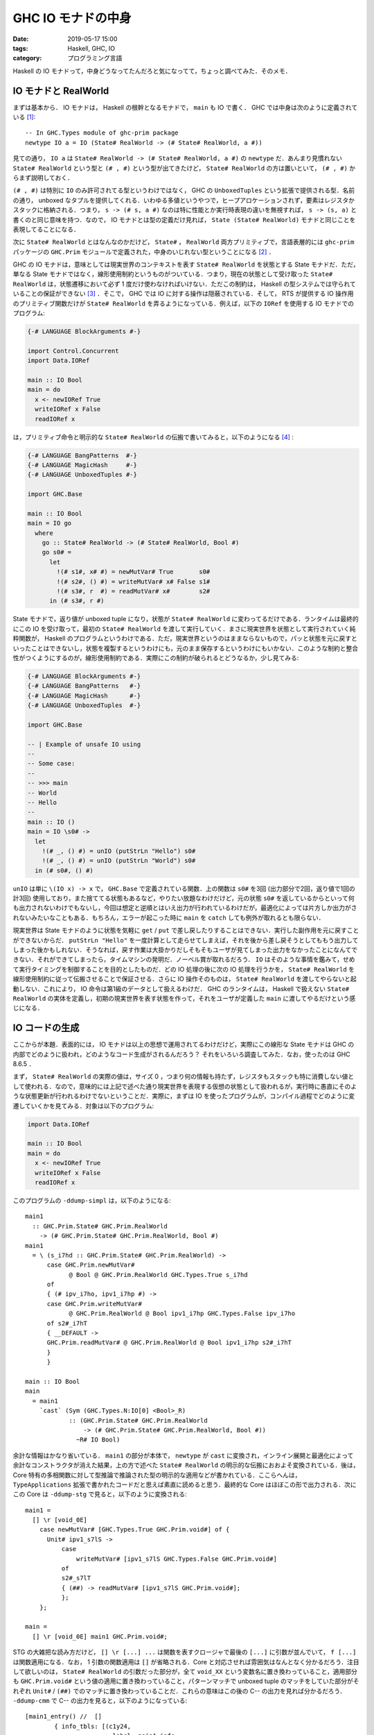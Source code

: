 GHC IO モナドの中身
===================

:date: 2019-05-17 15:00
:tags: Haskell, GHC, IO
:category: プログラミング言語

Haskell の IO モナドって，中身どうなってたんだろと気になってて，ちょっと調べてみた．そのメモ．

IO モナドと RealWorld
---------------------

まずは基本から． IO モナドは， Haskell の根幹となるモナドで， ``main`` も IO で書く． GHC では中身は次のように定義されている [#io-monad-definition]_::

  -- In GHC.Types module of ghc-prim package
  newtype IO a = IO (State# RealWorld -> (# State# RealWorld, a #))

見ての通り， ``IO a`` は ``State# RealWorld -> (# State# RealWorld, a #)`` の ``newtype`` だ．あんまり見慣れない ``State# RealWorld`` という型と ``(# , #)`` という型が出てきたけど， ``State# RealWorld`` の方は置いといて， ``(# , #)`` からまず説明しておく．

``(# , #)`` は特別に ``IO`` のみ許可されてる型というわけではなく， GHC の ``UnboxedTuples`` という拡張で提供される型．名前の通り， unboxed なタプルを提供してくれる．いわゆる多値というやつで，ヒープアロケーションされず，要素はレジスタかスタックに格納される．つまり， ``s -> (# s, a #)`` なのは特に性能とか実行時表現の違いを無視すれば， ``s -> (s, a)`` と書くのと同じ意味を持つ．なので， IO モナドとは型の定義だけ見れば， ``State (State# RealWorld)`` モナドと同じことを表現してることになる．

次に ``State# RealWorld`` とはなんなのかだけど， ``State#`` ， ``RealWorld`` 両方プリミティブで，言語表層的には ``ghc-prim`` パッケージの ``GHC.Prim`` モジュールで定義された，中身のいじれない型ということになる [#how-to-defined-primtypes]_ ．

GHC の IO モナドは，意味としては現実世界のコンテキストを表す ``State# RealWorld`` を状態とする State モナドだ．ただ，単なる State モナドではなく，線形使用制約というものがついている．つまり，現在の状態として受け取った ``State# RealWorld`` は，状態遷移において必ず 1 度だけ使わなければいけない．ただこの制約は， Haskell の型システムでは守られていることの保証ができない [#uniqueness-typing]_ ．そこで， GHC では IO に対する操作は隠蔽されている．そして， RTS が提供する IO 操作用のプリミティブ関数だけが ``State# RealWorld`` を弄るようになっている．例えば，以下の ``IORef`` を使用する IO モナドでのプログラム:

.. code-block:: haskell

  {-# LANGUAGE BlockArguments #-}

  import Control.Concurrent
  import Data.IORef

  main :: IO Bool
  main = do
    x <- newIORef True
    writeIORef x False
    readIORef x

は，プリミティブ命令と明示的な ``State# RealWorld`` の伝搬で書いてみると，以下のようになる [#ioref-use-mutvar-inside]_ :

.. code-block:: haskell

  {-# LANGUAGE BangPatterns  #-}
  {-# LANGUAGE MagicHash     #-}
  {-# LANGUAGE UnboxedTuples #-}

  import GHC.Base

  main :: IO Bool
  main = IO go
    where
      go :: State# RealWorld -> (# State# RealWorld, Bool #)
      go s0# =
        let
          !(# s1#, x# #) = newMutVar# True       s0#
          !(# s2#, () #) = writeMutVar# x# False s1#
          !(# s3#, r  #) = readMutVar# x#        s2#
        in (# s3#, r #)

State モナドで，返り値が unboxed tuple になり，状態が ``State# RealWorld`` に変わってるだけである．ランタイムは最終的にこの IO を受け取って，最初の ``State# RealWorld`` を渡して実行していく．まさに現実世界を状態として実行されていく純粋関数が， Haskell のプログラムというわけである．ただ，現実世界というのはままならないもので，パッと状態を元に戻すといったことはできないし，状態を複製するというわけにも，元のまま保存するというわけにもいかない．このような制約と整合性がつくようにするのが，線形使用制約である．実際にこの制約が破られるとどうなるか，少し見てみる:

.. code-block:: haskell

  {-# LANGUAGE BlockArguments #-}
  {-# LANGUAGE BangPatterns   #-}
  {-# LANGUAGE MagicHash      #-}
  {-# LANGUAGE UnboxedTuples  #-}

  import GHC.Base

  -- | Example of unsafe IO using
  --
  -- Some case:
  --
  -- >>> main
  -- World
  -- Hello
  --
  main :: IO ()
  main = IO \s0# ->
    let
      !(# _, () #) = unIO (putStrLn "Hello") s0#
      !(# _, () #) = unIO (putStrLn "World") s0#
    in (# s0#, () #)

``unIO`` は単に ``\(IO x) -> x`` で， ``GHC.Base`` で定義されている関数．上の関数は ``s0#`` を3回 (出力部分で2回，返り値で1回の計3回) 使用しており，また捨ててる状態もあるなど，やりたい放題なわけだけど，元の状態 ``s0#`` を返しているからといって何も出力されないわけでもないし，今回は想定と逆順とはいえ出力が行われているわけだが，最適化によっては片方しか出力がされないみたいなこともある．もちろん，エラーが起こった時に ``main`` を ``catch`` しても例外が取れるとも限らない．

現実世界は State モナドのように状態を気軽に ``get`` / ``put`` で差し戻したりすることはできない．実行した副作用を元に戻すことができないからだ． ``putStrLn "Hello"`` を一度計算として走らせてしまえば，それを後から差し戻そうとしてももう出力してしまった後かもしれない．そうなれば，戻す作業は大掛かりだしそもそもユーザが見てしまった出力をなかったことになんてできない．それができてしまったら，タイムマシンの発明だ．ノーベル賞が取れるだろう． ``IO`` はそのような事情を鑑みて，せめて実行タイミングを制御することを目的としたものだ．どの IO 処理の後に次の IO 処理を行うかを， ``State# RealWorld`` を線形使用制約に従って伝搬させることで保証させる．さらに IO 操作そのものは， ``State# RealWorld`` を渡してやらないと起動しない．これにより， IO 命令は第1級のデータとして扱えるわけだ． GHC のランタイムは， Haskell で扱えない ``State# RealWorld`` の実体を定義し，初期の現実世界を表す状態を作って，それをユーザが定義した ``main`` に渡してやるだけという感じになる．

IO コードの生成
---------------

ここからが本題．表面的には， IO モナドは以上の思想で運用されてるわけだけど，実際にこの線形な State モナドは GHC の内部でどのように扱われ，どのようなコード生成がされるんだろう？ それをいろいろ調査してみた．なお，使ったのは GHC 8.6.5 ．

まず， ``State# RealWorld`` の実際の値は，サイズ 0 ，つまり何の情報も持たず，レジスタもスタックも特に消費しない値として使われる．なので，意味的には上記で述べた通り現実世界を表現する仮想の状態として扱われるが，実行時に愚直にそのような状態更新が行われるわけでないということだ．実際に，まずは IO を使ったプログラムが，コンパイル過程でどのように変遷していくかを見てみる．対象は以下のプログラム:

.. code-block:: haskell

  import Data.IORef

  main :: IO Bool
  main = do
    x <- newIORef True
    writeIORef x False
    readIORef x

このプログラムの ``-ddump-simpl`` は，以下のようになる::

  main1
    :: GHC.Prim.State# GHC.Prim.RealWorld
      -> (# GHC.Prim.State# GHC.Prim.RealWorld, Bool #)
  main1
    = \ (s_i7hd :: GHC.Prim.State# GHC.Prim.RealWorld) ->
        case GHC.Prim.newMutVar#
              @ Bool @ GHC.Prim.RealWorld GHC.Types.True s_i7hd
        of
        { (# ipv_i7ho, ipv1_i7hp #) ->
        case GHC.Prim.writeMutVar#
              @ GHC.Prim.RealWorld @ Bool ipv1_i7hp GHC.Types.False ipv_i7ho
        of s2#_i7hT
        { __DEFAULT ->
        GHC.Prim.readMutVar# @ GHC.Prim.RealWorld @ Bool ipv1_i7hp s2#_i7hT
        }
        }

  main :: IO Bool
  main
    = main1
      `cast` (Sym (GHC.Types.N:IO[0] <Bool>_R)
              :: (GHC.Prim.State# GHC.Prim.RealWorld
                  -> (# GHC.Prim.State# GHC.Prim.RealWorld, Bool #))
                ~R# IO Bool)

余計な情報はかなり省いている． ``main1`` の部分が本体で， ``newtype`` が ``cast`` に変換され，インライン展開と最適化によって余計なコンストラクタが消えた結果，上の方で述べた ``State# RealWorld`` の明示的な伝搬におおよそ変換されている．後は， Core 特有の多相関数に対して型推論で推論された型の明示的な適用などが書かれている．ここらへんは， ``TypeApplications`` 拡張で書かれたコードだと思えば素直に読めると思う．最終的な Core はほぼこの形で出力される．次にこの Core は ``-ddump-stg`` で見ると，以下のように変換される::

  main1 =
    [] \r [void_0E]
      case newMutVar# [GHC.Types.True GHC.Prim.void#] of {
        Unit# ipv1_s7lS ->
            case
                writeMutVar# [ipv1_s7lS GHC.Types.False GHC.Prim.void#]
            of
            s2#_s7lT
            { (##) -> readMutVar# [ipv1_s7lS GHC.Prim.void#];
            };
      };

  main =
    [] \r [void_0E] main1 GHC.Prim.void#;

STG の大雑把な読み方だけど， ``[] \r [...] ...`` は関数を表すクロージャで最後の ``[...]`` に引数が並んでいて， ``f [...]`` は関数適用になる．なお， 1 引数の関数適用は ``[]`` が省略される．Core と対応させれば雰囲気はなんとなく分かるだろう．注目して欲しいのは， ``State# RealWorld`` の引数だった部分が，全て ``void_XX`` という変数名に置き換わっていること，適用部分も ``GHC.Prim.void#`` という値の適用に置き換わっていること，パターンマッチで unboxed tuple のマッチをしていた部分がそれぞれ ``Unit#`` / ``(##)`` でのマッチに置き換わっていることだ．これらの意味はこの後の C-- の出力を見れば分かるだろう． ``-ddump-cmm`` で C-- の出力を見ると，以下のようになっている::

  [main1_entry() //  []
          { info_tbls: [(c1y24,
                          label: main1_info
                          rep: HeapRep static { Fun {arity: 1 fun_type: ArgSpec 3} }
                          srt: Nothing)]
            stack_info: arg_space: 0 updfr_space: Nothing
          }
      {offset
        c1y24: // global
            if ((Sp + -8) < SpLim) (likely: False) goto c1y25; else goto c1y26;
        c1y25: // global
            R1 = main1_closure;
            call (stg_gc_fun)(R1) args: 8, res: 0, upd: 8;
        c1y26: // global
            I64[Sp - 8] = block_c1y1Y_info;
            R1 = GHC.Types.True_closure+2;
            Sp = Sp - 8;
            call stg_newMutVar#(R1) args: 8, res: 8, upd: 8;
      }
  },
  section ""data" . main1_closure" {
      main1_closure:
          const main1_info;
  },
  _c1y1Y() //  [R1]
          { info_tbls: [(c1y1Y,
                          label: block_c1y1Y_info
                          rep: StackRep []
                          srt: Nothing)]
            stack_info: arg_space: 0 updfr_space: Nothing
          }
      {offset
        c1y1Y: // global
            call MO_WriteBarrier();
            P64[R1 + 8] = GHC.Types.False_closure+1;
            call "ccall" arg hints:  [PtrHint,
                                      PtrHint]  result hints:  [] dirty_MUT_VAR(BaseReg, R1);
            R1 = P64[R1 + 8];
            Sp = Sp + 8;
            call (P64[Sp])(R1) args: 8, res: 0, upd: 8;
      }
  }]

  [main_entry() //  []
          { info_tbls: [(c1y34,
                          label: main_info
                          rep: HeapRep static { Fun {arity: 1 fun_type: ArgSpec 3} }
                          srt: Nothing)]
            stack_info: arg_space: 0 updfr_space: Nothing
          }
      {offset
        c1y34: // global
            call main1_info() args: 8, res: 0, upd: 8;
      }
  },
  section ""data" . main_closure" {
      main_closure:
          const main_info;
  }]

ちょっと長いけど，落ち着いて読めば大丈夫．まず， ``main_entry`` の部分は見た通り ``main1`` のクロージャを呼び出してるだけなのでいいだろう． STG で適用していたはずの ``GHC.Prim.void#`` や受け取っていた ``void_0E`` は完全に綺麗さっぱり消えていることがわかる．で， ``main1_entry`` の方だが， C-- を読むに当たって以下のパターンを覚えておくと読みやすいと思う．

スタックサイズチェック
  ::

    label_stackcheck: // global
            if ((Sp + -8) < SpLim) (likely: False) goto label_ok; else goto label_gc;
    label_gc: // global
            R1 = main1_closure;
            call (stg_gc_fun)(R1) args: 8, res: 0, upd: 8;
    label_ok: // global
            ...

  クロージャエントリの最初などには，スタックの上限チェックが挟まる． ``SpLim`` がスタックサイズの上限値を表していて，現在のスタックポインタがそれをオーバーしていないかチェックしている．スタックサイズが足りていないと，一旦 GC を走らせにいく．それでもオーバーするようなら stack overflow になる．

ヒープサイズチェック
  ::

    label_heapcheck: // global
        Hp = Hp + N;
        if (Hp > HpLim) (likely: False) goto label_gc; else goto label_ok;
    label_gc: // global
        HpAlloc = N;
        R1 = R1;
        call stg_gc_unpt_r1(R1) returns to label_heapcheck, args: 8, res: 8, upd: 8;
    label_ok: // global
        ...

  今回は出てこないが，こちらもよくあるやつなので覚えておいたほうがいいと思う．ヒープ領域へのアロケーション時にヒープの上限チェックが挟まる． ``HpLim`` がヒープサイズの上限値を表していて，確保する分 ( ``N`` ) 足したヒープポインタがそれをオーバーしていないかチェックする．ヒープサイズが足りてないと，一旦 GC を走らせにいく．それでもオーバーするようなら heap overflow になる．なお，呼ぶ GC の関数は確保する領域に置かれるオブジェクトによって異なる．

サンク評価
  ::

        if (R1 & 7 != 0) goto label_ok; else goto label_eval;
    label_eval: // global
        call (I64[R1])(R1) returns to label_ok
    label_ok: // global
        ...

  これも今回は出てないけど頻出のやつなので紹介しておく． GHC では pointer tagging という手法を使用していて，ポインタの下位 数 bit (うちは 64bit 環境でその場合 3 bit) はタグになっている [#heap-aligned]_ ．それぞれのタグの意味は https://gitlab.haskell.org/ghc/ghc/wikis/commentary/rts/haskell-execution/pointer-tagging を参照してもらうとして，大事なのは 0 の場合サンクを表すということ．上のコードはサンクかどうかを判定し，サンクならそのクロージャの評価に移る．そして，その後コードを実行する．

STG でのプリミティブ命令の変換
  今回， STG で呼び出していた ``readMutVar#`` や ``writeMutVar#`` はどっかへ行ってしまっている．影を残しているのは ``newMutVar#`` のみでこいつも ``stg_newMutVar#`` という名前になっている．実はプリミティブ命令は全てが全て RTS に関数として登録されているわけではない．多くは C-- の命令列に翻訳される．翻訳のされ方を調べる方法は，以下のことをすればいい:

  1. プリミティブ命令のコンストラクタを調べる．

     `compiler/prelude/primops.txt.pp <https://gitlab.haskell.org/ghc/ghc/blob/ghc-8.6.5-release/compiler/prelude/primops.txt.pp>`_ を見にいく． ``primtype`` / ``primop`` が定義されている．名前の通り，プリミティブ型とプリミティブ命令を定義する部分． ``primop`` は， ::

       primop Constructor "identifier" Category Type
         {Description.}
         with attribute1 = value1 ...

     という書式で書かれてる．見たいプリミティブ命令の identifier を検索して，対応する Constructor をまず調べる．

  2. ``emitPrimOp`` の該当箇所を見にいく．

     `compiler/codeGen/StgCmmPrim.hs の emitPrimOp のパターンマッチ部分 <https://gitlab.haskell.org/ghc/ghc/blob/ghc-8.6.5-release/compiler/codeGen/StgCmmPrim.hs#L269>`_ を見にいく． ``emitPrimOp`` はプリミティブ命令のコンストラクタをパターンマッチして，対応する C-- のコードを出す．最初に調べたコンストラクタで，パターンマッチの該当部分を見ればどういうコードが出されるかが分かる．

  例えば， ``writeMutVar#`` は ::

    primop  WriteMutVarOp "writeMutVar#"  GenPrimOp
      MutVar# s a -> a -> State# s -> State# s
      {Write contents of {\tt MutVar\#}.}
      with
      -- See Note [Why MutVar# ops can't fail]
      has_side_effects = True
      code_size = { primOpCodeSizeForeignCall } -- for the write barrier

  と定義されている．なので対応するコンストラクタは ``ReadMutVarOp`` になる．こいつの生成箇所は， ::

    emitPrimOp dflags res@[] WriteMutVarOp [mutv,var]
      = do -- Without this write barrier, other CPUs may see this pointer before
            -- the writes for the closure it points to have occurred.
            emitPrimCall res MO_WriteBarrier []
            emitStore (cmmOffsetW dflags mutv (fixedHdrSizeW dflags)) var
            emitCCall
                    [{-no results-}]
                    (CmmLit (CmmLabel mkDirty_MUT_VAR_Label))
                    [(baseExpr, AddrHint), (mutv,AddrHint)]

  となっている．まさに， ``main1_entry`` の ::

    call MO_WriteBarrier();
    P64[R1 + 8] = GHC.Types.False_closure+1;
    call "ccall" arg hints:  [PtrHint,
                              PtrHint]  result hints:  [] dirty_MUT_VAR(BaseReg, R1);

  という部分が対応してる．なお，プリミティブ命令の一部は特殊で， ``out-of-line`` という属性を持ってたりする．今回は， ``newMutVar#`` がこの属性を持っている::

    primop  NewMutVarOp "newMutVar#" GenPrimOp
      a -> State# s -> (# State# s, MutVar# s a #)
      {Create {\tt MutVar\#} with specified initial value in specified state thread.}
      with
      out_of_line = True
      has_side_effects = True

  この属性を持っているやつに関しては， ``emitPrimOp`` では処理されず RTS に登録されている関数が使用される．その関数の中身は， `rts/PrimOps.cmm <https://gitlab.haskell.org/ghc/ghc/blob/ghc-8.6.5-release/rts/PrimOps.cmm>`_ で定義されている．中身の識別子は ``stg_`` という接頭辞をつけて Z エンコーディングされていて， ``newMutVar#`` は，以下の実装が対応する::

    stg_newMutVarzh ( gcptr init )
    {
        W_ mv;

        ALLOC_PRIM_P (SIZEOF_StgMutVar, stg_newMutVarzh, init);

        mv = Hp - SIZEOF_StgMutVar + WDS(1);
        SET_HDR(mv,stg_MUT_VAR_DIRTY_info,CCCS);
        StgMutVar_var(mv) = init;

        return (mv);
    }

大体この 4 点を押さえておけば，なんとなくで読めると思う．出力された C-- のコードがやってることは，大体以下の感じ:

1. スタックサイズチェック
2. 次の部分の継続をスタックに入れて， ``GHC.Types.True`` を引数に ``stg_newMutVar`` に移る．
3. ``stg_newMutVar`` から返ってきた ``MutVar`` に ``GHC.Types.False`` を書き込む．
4. ``MutVar`` から値を読み込む．
5. 読み込んだ値を返り値として，スタックから次の継続を実行する．

見ての通り，どこにも ``State# RealWorld`` は現れない．しかも， ``writeMutVar#`` の変換を部分を見れば分かるように，こいつは返り値が全く存在しない．ここから，

* ``Unit#`` は実行時表現を持たない (``newtype`` と同じ) ．
* ``(##)`` と ``GHC.Prim.void#`` は，完全に実行時表現を持たず，スタック・レジスタのいずれにも格納されない．

ということが分かると思う． ``State# RealWorld`` は STG の段階で実行時表現を持たない ``GHC.Prim.void#`` へと変換され， C-- の段階ではコード中に片鱗すら見せない形に変換される．

なお余談だけど， unboxed proxy と呼ばれる ``GHC.Prim.Proxy#`` 型も GHC では提供されていて，こいつは ``State#`` と同じく ``GHC.Prim.void#`` に変換され実行時には消えて無くなる．これを使って

.. code-block:: haskell

  type State# = Proxy#

と定義しても同じ操作が起きる． ``Proxy# a`` は unboxed なので，この型の値は関数で受け取る前に評価される::

  >>> import GHC.Prim
  >>> :set -XMagicHash
  >>> f :: Proxy# a -> (); f _ = ()
  >>> f undefined
  *** Exception: Prelude.undefined

これは ``State#`` でも同様．つまり， ``State# RealWorld`` は実行時に消えるからといって何の影響も実行に及ぼさないというわけではないし，なんら特別な仕組みで動いているわけでもないということ． IO モナドは， unboxed な線形使用のサイズを持たない型と unboxed tuple を使って表現されることにより，結果の値を取り出すためパターンマッチをすると必ず ``State# RealWorld`` は評価されるので，汎用的な unboxed の仕組みで評価タイミングを保証できることになる．なので，線形使用を守っているなら，特別な仕組みを必要とせず最適化やコード生成を行える．

Unsafe IO
---------

``State# RealWorld`` は直感的にはランタイムが内部で持っている外部情報を，仮想的に現実世界を表す状態とみたてた型で， ``IO`` の評価タイミングを保証するものだった．そして，実際のコード生成では完全に削除され，保証された評価順序での実行コードだけが生成される．実行コードは無引数の関数コードとして保存され，ランタイムがメインスレッドで GC を立ち上げた後この関数コードを呼び出す．これが一連の流れになる．

ただ，上の流れは線形使用制約を守った使い方をする場合の話だった．では，制約を守らない場合はどうなるのだろうか？ 上で紹介したコードについて同じように中間出力を見てみる:

.. code-block:: haskell

  {-# LANGUAGE BlockArguments #-}
  {-# LANGUAGE BangPatterns   #-}
  {-# LANGUAGE MagicHash      #-}
  {-# LANGUAGE UnboxedTuples  #-}

  import GHC.Base

  main :: IO ()
  main = IO \s0# ->
    let
      !(# _, () #) = unIO (putStrLn "Hello") s0#
      !(# _, () #) = unIO (putStrLn "World") s0#
    in (# s0#, () #)

これは STG の段階では以下のようなコードになっていた::

  main1 =
      [] \r [void_0E]
        case
            GHC.IO.Handle.Text.hPutStr'
                GHC.IO.Handle.FD.stdout
                main4
                GHC.Types.True
                GHC.Prim.void#
        of
        { Unit# ipv1_sRHj [Occ=Once!] ->
              case ipv1_sRHj of {
                () ->
                    case
                        GHC.IO.Handle.Text.hPutStr'
                            GHC.IO.Handle.FD.stdout
                            main2
                            GHC.Types.True
                            GHC.Prim.void#
                    of
                    { Unit# ipv3_sRHn [Occ=Once!] ->
                          case ipv3_sRHn of { () -> Unit# [GHC.Tuple.()]; };
                    };
              };
        };

色々省略してるが，なんとなく出されたコードは分かるだろう． ``main4`` は ``"World"`` を表す文字列データ， ``main2`` は ``"Hello"`` を表す文字列データが格納されている． ``GHC.IO.Handle.Text.hPutStr' :: Handle -> String -> Bool -> IO ()`` は ``putStrLn`` が最終的に参照する ``base`` パッケージの関数で， 3 番目の引数に ``True`` を渡すと，改行込みで文字列を出力する． ``State# RealWorld`` を渡している部分は全て ``GHC.Prim.void#`` に置き換わっており，返り値にいたっては ``Unit# [GHC.Tuple.()]`` を返すなどまるっきりの無視であり，制約を守らなくても特に特別な処理はされずやはり ``State# RealWorld`` は実行時には完全に消えることが示唆されている．ただ，注目したいのは ``hPutStr'`` の呼び出される順序で， ``"World"`` が渡された後 ``"Hello"`` が渡されていることが分かる．これが， ``let`` で書いた順とは逆順に文字列が出力される原因である．

Haskell の仕様では let と case ， BangPattern のセマンティクス [#let-semantics]_ [#case-semantics]_ [#bangpattern-semantics]_ として，上から書いた順に評価されるのが基本だが，これらは副作用がないことが前提になっているので，最適化次第で順序を変えることができる．今回は逆順になっている．なお，明示的に以下のように ``let`` を分けて書くとちゃんとした順序になる:

.. code-block:: haskell

  main :: IO ()
  main = IO \s0# ->
    let
      !(# _, () #) = unIO (putStrLn "Hello") s0#
    in let
      !(# _, () #) = unIO (putStrLn "World") s0#
    in (# s0#, () #)

ただこれももちろん最適化次第．線形使用制約を満たさないコードを書いても大体は直感的に動くけど，このように最適化やコード生成に影響する部分だと，直感に反する挙動をする場合がある．

さて， IO の動作は制約を守った上で，プログラムが操作順序をきちんと制御しながら書くのが理想だが，現実的には少し制約を破ってもパフォーマンスの改善やプログラミングを容易にしたいことがある．そのため， GHC ではこの制約を破る方法もいくつか提供されている．これが， ``GHC.IO.Unsafe`` モジュールで提供されている関数群．主要なのは，

.. code-block:: haskell

  unsafeDupablePerformIO  :: IO a -> a
  unsafeDupablePerformIO (IO m) = case runRW# m of (# _, a #) -> a

  unsafeDupableInterleaveIO :: IO a -> IO a
  unsafeDupableInterleaveIO (IO m)
    = IO ( \ s -> let
                    r = case m s of (# _, res #) -> res
                  in
                  (# s, r #))

の 2 つの関数． ``runRW# :: (State# RealWorld -> a) -> a`` は ``ghc-prim`` パッケージの ``GHC.Magic`` モジュールで定義されてる関数で，適当に ``State# RealWorld`` を適用する関数． ``GHC.Prim`` モジュールに ``realWorld# :: State# RealWorld`` という値が定義されていて， ``runRW# f = f realWorld#`` で定義されている．もちろん， ``realWorld# = GHC.Prim.void#`` だ．

``unsafeDupablePerformIO`` は， IO に ``State# RealWorld`` を無理やり適用して結果を抽出する．つまり，副作用が起こる操作を無理やり実行するわけだ． ``unsafeDupableInterleaveIO`` は ``State# RealWorld`` を受け取ったもので適用するが，結果の状態は無視して元の状態を返す． ``r`` はサンクになっていて， ``r`` が評価された際初めて IO 操作が現在の IO 操作順序とは無関係に動き始める．特別な処理をしているわけではないが，感覚的には割り込みみたいなものだと思って良いと思う．

これら 2 つの関数は dupable と付いてる通り，マルチスレッドの場合一回だけ実行されるとは限らない．通常の副作用のない計算もそうだが，マルチスレッドの場合サンクはそれぞれのスレッドで評価される可能性がある．なお，マルチスレッドにおいてサンク評価をシングルスレッドに制限する方法も用意されていて， ``GHC.Prim.noDuplicate# :: State# RealWorld -> State# RealWorld`` がそう．こいつの本体は， ``PrimOps.cmm`` の ``stg_noDuplicatezh`` で，説明が https://gitlab.haskell.org/ghc/ghc/blob/ghc-8.6.5-release/rts/PrimOps.cmm#L2188 に書かれている．要点は，あるスレッドで ``noDuplicate#`` が実行され，さらにもう一つのスレッドでも実行された場合もう一つの方はブロックされるということ．これを使って，通常使う API は定義されている:

.. code-block:: haskell

  unsafePerformIO :: IO a -> a
  unsafePerformIO m = unsafeDupablePerformIO (noDuplicate >> m)

  unsafeInterleaveIO :: IO a -> IO a
  unsafeInterleaveIO m = unsafeDupableInterleaveIO (noDuplicate >> m)

  noDuplicate :: IO ()
  noDuplicate = IO $ \s -> case noDuplicate# s of s' -> (# s', () #)

これにより，評価が始まると ``noDuplicate`` が実行され単一スレッドでのみ評価が行われることになる． ``unsafePerformIO`` は副作用をないものとして評価する関数で ``Debug.Trace.trace`` で使われている． ``unsafeInterleaveIO`` は ``hGetContents`` など遅延 IO で使われていて， IO の皮を被っておきながら実際の操作は結果のサンクを評価した時に初めて実行されるというものだ．通常の IO はただの State モナドなので， IO の文脈で使われている限りインライン化しても問題ないわけだけd， ``unsafePerformIO`` は ``State# RealWorld`` を適用して文脈外に値を取り出してしまうので，どこで評価が起きるかも保証されないし，内容によってはインライン展開のされ方によって副作用が何回か起きたりする場合もある． ``Debug.Trace.trace`` を使ったことがある人は分かると思うが，文字列が出力されるタイミングは予測がかなり難しいし，インライン展開のされ方によって複数回出力がある場合もあればはじめの一回のみといったこともあり得る．

このように ``State# RealWorld`` の線形使用を無視すると，便利なこともある反面，気をつけなければいけないことがかなり増える．副作用を持つ関数を遅延評価で扱うのはかなり骨が折れるし，その中で順序の保証を行えるようなデータ構造を与えているのに，そのデータ構造を無視する使い方をしてるわけだから当たり前といったらそうなのだけど．

とにかく， IO 自体は特別な仕組みを特に提供しておらず， unsafe な場合も例外ではない．特別な仕組みを提供する場合も ``noDuplicate`` のようにプリミティブ操作を与えることで制御を行なっていることが分かる．

ST モナドと IO モナド
---------------------

IO モナドとよく一緒に語られるものとして ST モナドがある．こいつは，以下の定義になっている [#st-monad-definition]_::

  newtype ST s a = ST (State# s -> (# State# s, a #))

IO と違うところは ``State# RealWorld`` が ``State# s`` と多相的になってるだけ．なので， ``IO`` とは， ``ST RealWorld`` のことだ．実際 ``stToIO :: ST RealWorld a -> IO a`` という命令も提供されている．

ST モナドは， ``s`` が多相的なままで使われる． ``GHC.Prim`` モジュールで提供されている API には ``State# RealWorld`` を扱うものと ``s`` を型パラメータとして ``State# s`` を扱うものの 2 種類が提供されており，例えば ``newMutVar#`` や ``newArray#`` などは多相的なまま扱える．多くの場合重い命令やインライン展開されるとまずい命令などは ``State# RealWorld`` で扱われ， ``MutVar`` や ``Array`` を扱うような軽く IO 処理が局所的に閉じられるような命令は多相的になっており，多相的になっている方が ``ST`` モナドで使用できる．もちろん，多相パラメータを ``RealWorld`` に特殊化してやれば IO と同様の操作もできる．

これらの多相的なプリミティブ命令のラッパとして， ``Data.STRef`` や ``array`` パッケージの ``Data.Array.ST`` などが提供されており， ``IORef`` や ``IOArray`` は内部でこの ``ST`` モナドの元で提供されてる API を ``RealWorld`` で特殊化してさらにラップしてる．

ST モナドは多相的なまま保っている，つまり局所的に閉じられる処理のみ使っている場合は ``runST :: (forall s. ST s a) -> a`` で純粋な計算の中で計算可能だ．こいつは遅延しようがインライン展開されようが同じ処理を行い，現実世界にも見た目上特に影響を与えず [#runst-is-pure]_ ，実行される． ``RealWorld`` で特殊化された処理も入っている場合は ``stToIO`` で IO に変換できる． ``runST`` の実装がどうなってるかだが，次のようになっている::

  runST :: (forall s. ST s a) -> a
  runST (ST st_rep) = case runRW# st_rep of (# _, a #) -> a

ところで ``GHC.Prim`` で定義されているデータ型の中にはパラメータに ``s`` があるものもある． ``runST`` では結果の型 ``a`` は ``s`` に依存しない必要があるので，このような型の値は ``runST`` では外に出せないようになっている．例えば， ``MutableByteArray# s`` は外に出せない．もしこいつが外に出せてしまったとすると， ::

  arr :: MutableByteArray# s
  arr = runST $ ST \s# -> newByteArray# 10 s#

  update0Arr :: Int -> Int
  update0Arr (I# i) = runST $ ST \s0# ->
    let
      !(# s1#, res# #) = readIntArray# arr 0# s0#
      !s2# = writeIntArray# arr 0# i s1#
    in (# s2#, I# res# #)

というプログラム (このプログラムは実際にはコンパイルエラーになる) で ``update0Arr`` は前回書き込んだ値を返し，パラメータによって違う値を返してしまうことになる．このようなことを防ぐため，外に出してはいけないデータ型はパラメータ ``s`` が付いている．このように， ST も IO と同じように特別なことはしておらず，既存の汎用的な仕組みを利用して，うまく実装されている [#runrw-magic]_ ．もちろん，コード生成も IO と同じように ST のラッパーが消え去って， ``State# s`` も消え去ることになり，後は伝搬された ``State# s`` の順序に従って評価順序が決定される．

まとめ
------

GHC の IO についてちょっと調べた．実は， IOManager と RTS の内部の説明に行き着きたかったんだけど，長くなりそうなんで別途にすることにする．

なんとなくここら辺は知っていたんだけど，ここまで実際にコード生成見てみたことはなかったんで，色々知識が補強された．この辺結構賢いよなあって毎回思う．僕もこういうやつパッと思いつけるぐらい，強くなりてえなあ．

.. [#io-monad-definition] http://hackage.haskell.org/package/ghc-prim-0.5.3/docs/src/GHC.Types.html#IO
.. [#how-to-defined-primtypes] なお， ``GHC.Prim`` の Haddock ドキュメントは全てダミー定義になっていて， https://gitlab.haskell.org/ghc/ghc/blob/ghc-8.6.5-release/compiler/prelude/primops.txt.pp から生成されている．
.. [#uniqueness-typing] 線形使用制約は，一意性とも呼ばれている．この制約を保証できる型システムを持ってる言語も，世の中にはいくつかある． Clean が有名だけど，最近だと Idris なども持っていて，一意型と言われる特殊な型を導入して，この型に関する検査で制約を検査する．
.. [#ioref-use-mutvar-inside] ``IORef`` は中で ``MutVar#`` を使用している．本来なら，変換前のプログラムと完全に合わせるには，適宜コンストラクタで ``MutVar#`` を包む操作が必要だが，ここではその部分は省略している．
.. [#heap-aligned] なお， ``+ 8`` をスタックポインタにしている箇所が多いのはこのためで，ポインタはタグのため 8 byte ごとにしか番地を表せない．そのため，ヒープ領域もこのバイト数を単位に整地されていて， ``+ 8`` は次の番地という意味になる．
.. [#let-semantics] https://www.haskell.org/onlinereport/haskell2010/haskellch3.html#x8-450003.12
.. [#case-semantics] https://www.haskell.org/onlinereport/haskell2010/haskellch3.html#x8-610022
.. [#bangpattern-semantics] https://downloads.haskell.org/~ghc/8.6.5/docs/html/users_guide/glasgow_exts.html#recursive-and-polymorphic-let-bindings
.. [#st-monad-definition] https://hackage.haskell.org/package/base-4.12.0.0/docs/src/GHC.ST.html#ST
.. [#runst-is-pure] もちろん，スタックやヒープをいじることにはなるし， GC のお世話にもなるわけだけど，それは純粋な計算の場合も同じだ．
.. [#runrw-magic] なお， https://gitlab.haskell.org/ghc/ghc/blob/ghc-8.6.5-release/compiler/coreSyn/CorePrep.hs#L948 に書いてある通り，実は最適化によっては外に出てはいけないものが ``runST`` の外に出てしまうことがある．なので，実際には ``runST`` ，もとい ``runRW#`` を最適化において特別扱いする必要がある．具体的には，インライン展開されるタイミングを他のものと比べずらしてるらしい．
